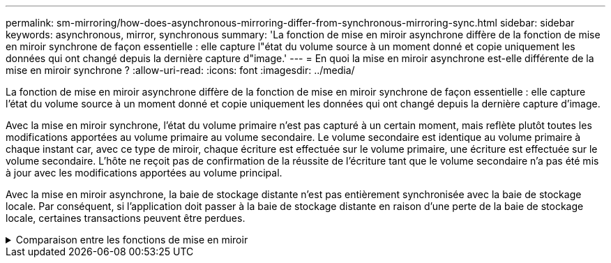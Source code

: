 ---
permalink: sm-mirroring/how-does-asynchronous-mirroring-differ-from-synchronous-mirroring-sync.html 
sidebar: sidebar 
keywords: asynchronous, mirror, synchronous 
summary: 'La fonction de mise en miroir asynchrone diffère de la fonction de mise en miroir synchrone de façon essentielle : elle capture l"état du volume source à un moment donné et copie uniquement les données qui ont changé depuis la dernière capture d"image.' 
---
= En quoi la mise en miroir asynchrone est-elle différente de la mise en miroir synchrone ?
:allow-uri-read: 
:icons: font
:imagesdir: ../media/


[role="lead"]
La fonction de mise en miroir asynchrone diffère de la fonction de mise en miroir synchrone de façon essentielle : elle capture l'état du volume source à un moment donné et copie uniquement les données qui ont changé depuis la dernière capture d'image.

Avec la mise en miroir synchrone, l'état du volume primaire n'est pas capturé à un certain moment, mais reflète plutôt toutes les modifications apportées au volume primaire au volume secondaire. Le volume secondaire est identique au volume primaire à chaque instant car, avec ce type de miroir, chaque écriture est effectuée sur le volume primaire, une écriture est effectuée sur le volume secondaire. L'hôte ne reçoit pas de confirmation de la réussite de l'écriture tant que le volume secondaire n'a pas été mis à jour avec les modifications apportées au volume principal.

Avec la mise en miroir asynchrone, la baie de stockage distante n'est pas entièrement synchronisée avec la baie de stockage locale. Par conséquent, si l'application doit passer à la baie de stockage distante en raison d'une perte de la baie de stockage locale, certaines transactions peuvent être perdues.

.Comparaison entre les fonctions de mise en miroir
[%collapsible]
====
|===
| La mise en miroir asynchrone | La mise en miroir synchrone 


 a| 
[role="text-center"]
*Méthode de réplication*



 a| 
* *Point dans le temps*
+
La mise en miroir s'effectue à la demande ou automatiquement selon un planning défini par l'utilisateur. Les planifications peuvent être définies au niveau de la granularité de quelques minutes. La durée minimale entre les synchronisations est de 10 minutes.


 a| 
* *Continu*
+
La mise en miroir s'exécute automatiquement en continu et copie les données à partir de chaque écriture hôte.





 a| 
[role="text-center"]
*Capacité réservée*



 a| 
* *Multiple*
+
Un volume de capacité réservée est requis pour chaque paire en miroir.


 a| 
* *Unique*
+
Un seul volume de capacité réservée est requis pour tous les volumes en miroir.





 a| 
[role="text-center"]
* Communication*



 a| 
* *ISCSI et Fibre Channel*
+
Prend en charge les interfaces iSCSI et Fibre Channel entre différentes baies de stockage.


 a| 
* *Fibre Channel*
+
Prend uniquement en charge les interfaces Fibre Channel entre différentes baies de stockage.





 a| 
[role="text-center"]
*Distance*



 a| 
* *Illimité*
+
Prise en charge de distances pratiquement illimitées entre la matrice de stockage locale et la matrice de stockage distante, avec une distance généralement limitée uniquement par les capacités du réseau et la technologie d'extension de canal.


 a| 
* *Restreint*
+
La baie de stockage locale doit généralement se situer à environ 10 km (6.2 miles), afin de répondre aux exigences de latence et de performances applicatives.



|===
====